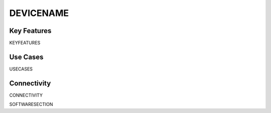 .. _REFDEVICE:

*************************************************
DEVICENAME
*************************************************

.. raw:: html

      <div class="row">
        <div class="col-lg-6 col-md-6 col-sm-12 col-xs-12 d-flex">
          <div class="card card-body border-light" >
            <div class="deviceDescription">DESCRIPTION
            </div>
          </div>
        </div>

        <div class="col-lg-6 col-md-6 col-sm-12 col-xs-12 d-flex">
          <div class="card border-light" style = "text-align: center">
            <img class="card-img-top" src="../../_static/images/devices/DEVICEHANDLE.png" alt = "Photo of device DEVICENAME" style="margin: 0 auto; width: 75%">

            <a REPOBUTTON1
            </a>
            <a REPOBUTTON2
            </a>            

          </div>
        </div>
      </div>

      <div class="deviceFeatures">

Key Features
******************************************
KEYFEATURES

Use Cases
******************************************
USECASES

Connectivity
******************************************
CONNECTIVITY

SOFTWARESECTION

.. raw:: html

    </div>
